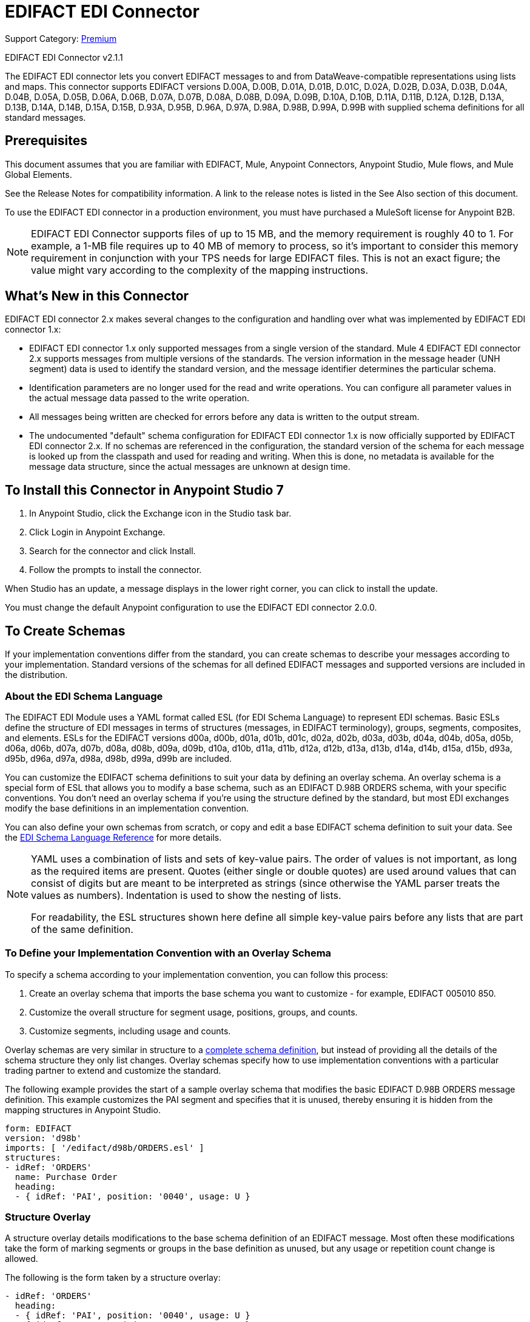 = EDIFACT EDI Connector
:page-aliases: connectors::edifact/edifact-edi-connector.adoc

Support Category: https://www.mulesoft.com/legal/versioning-back-support-policy#anypoint-connectors[Premium]

EDIFACT EDI Connector v2.1.1

The EDIFACT EDI connector lets you convert EDIFACT messages to and from
DataWeave-compatible representations using lists and maps.
This connector supports EDIFACT versions D.00A,  D.00B,  D.01A,  D.01B, D.01C,  D.02A,  D.02B,  D.03A,  D.03B,  D.04A, D.04B, D.05A, D.05B, D.06A, D.06B, D.07A, D.07B, D.08A, D.08B, D.09A, D.09B, D.10A, D.10B, D.11A, D.11B, D.12A, D.12B, D.13A, D.13B, D.14A, D.14B, D.15A, D.15B, D.93A, D.95B, D.96A, D.97A, D.98A, D.98B, D.99A, D.99B
with supplied schema definitions for all standard messages.

== Prerequisites

This document assumes that you are familiar with EDIFACT, Mule, Anypoint
Connectors, Anypoint Studio, Mule flows, and Mule Global Elements.

See the Release Notes for compatibility information. A link to the
release notes is listed in the See Also section of this document.

To use the EDIFACT EDI connector in a production environment, you must
have purchased a MuleSoft license for Anypoint B2B.

NOTE: EDIFACT EDI Connector supports files of up to 15 MB, and the memory requirement is roughly 40 to 1. For example, a 1-MB file requires up to 40 MB of memory to process, so it's important to consider this memory requirement in conjunction with your TPS needs for large EDIFACT files. This is not an exact figure; the value might vary according to the complexity of the mapping instructions.

== What's New in this Connector

EDIFACT EDI connector 2.x makes several changes to the configuration and handling over what was implemented by EDIFACT EDI connector 1.x:

* EDIFACT EDI connector 1.x only supported messages from a single version of the standard. Mule 4 EDIFACT EDI connector 2.x supports messages from multiple versions of the standards. The version information in the message header (UNH segment) data is used to identify the standard version, and the message identifier determines the particular schema.

* Identification parameters are no longer used for the read and write operations. You can configure all parameter values in the actual message data passed to the write operation.

* All messages being written are checked for errors before any data is written to the output stream.

* The undocumented "default" schema configuration for EDIFACT EDI connector 1.x is now officially supported by EDIFACT EDI connector 2.x. If no schemas are referenced in the configuration, the standard version of the schema for each message is looked up from the classpath and used for reading and writing. When this is done, no metadata is available for the message data structure, since the actual messages are unknown at design time.

== To Install this Connector in Anypoint Studio 7

. In Anypoint Studio, click the Exchange icon in the Studio task bar.
. Click Login in Anypoint Exchange.
. Search for the connector and click Install.
. Follow the prompts to install the connector.

When Studio has an update, a message displays in the lower right corner, you can click to install the update.

You must change the default Anypoint configuration to use the EDIFACT EDI connector 2.0.0.

== To Create Schemas

If your implementation conventions differ from the standard, you can create schemas to describe your messages according to your implementation. Standard versions of the schemas for all defined EDIFACT messages and supported versions are included in the distribution.

=== About the EDI Schema Language

The EDIFACT EDI Module uses a YAML format called ESL (for EDI Schema Language) to represent EDI schemas. Basic ESLs define the structure of EDI messages in terms of structures (messages, in EDIFACT terminology), groups, segments, composites, and elements. ESLs for the EDIFACT versions d00a, d00b, d01a, d01b, d01c, d02a, d02b, d03a, d03b, d04a, d04b, d05a, d05b, d06a, d06b, d07a, d07b, d08a, d08b, d09a, d09b, d10a, d10b, d11a, d11b, d12a, d12b, d13a, d13b, d14a, d14b, d15a, d15b, d93a, d95b, d96a, d97a, d98a, d98b, d99a, d99b are included.

You can customize the EDIFACT schema definitions to suit your data by defining an overlay schema. An overlay schema is a special form of ESL that allows you to modify a base schema, such as an EDIFACT D.98B ORDERS schema, with your specific conventions. You don't need an overlay schema if you're using the structure defined by the standard, but most EDI exchanges modify the base definitions in an implementation convention.

You can also define your own schemas from scratch, or copy and edit a base EDIFACT schema definition to suit your data. See the xref:1.0@partner-manager::edi-schema-language-reference.adoc[EDI Schema Language Reference] for more details.

[NOTE]
====
YAML uses a combination of lists and sets of key-value pairs. The order of
values is not important, as long as the required items are present. Quotes
(either single or double quotes) are used around values that can consist
of digits but are meant to be interpreted as strings (since otherwise the
YAML parser treats the values as numbers). Indentation is used to show the nesting of lists.

For readability, the ESL structures shown here define all simple key-value
pairs before any lists that are part of the same definition.
====

=== To Define your Implementation Convention with an Overlay Schema

To specify a schema according to your implementation convention, you can follow this process:

. Create an overlay schema that imports the base schema you want to customize - for example, EDIFACT 005010 850.
. Customize the overall structure for segment usage, positions, groups, and counts.
. Customize segments, including usage and counts.

Overlay schemas are very similar in structure to a xref:1.0@partner-manager::edi-schema-language-reference.adoc[complete schema definition], but instead of providing all the details of the schema structure they only list changes. Overlay schemas specify how to use implementation conventions with a particular trading partner to extend and customize the standard.

The following example provides the start of a sample overlay schema that modifies the basic EDIFACT D.98B ORDERS message definition. This example customizes the PAI segment and specifies that it is unused, thereby ensuring it is hidden from the mapping structures in Anypoint Studio.

[source,yaml,linenums]
----
form: EDIFACT
version: 'd98b'
imports: [ '/edifact/d98b/ORDERS.esl' ]
structures:
- idRef: 'ORDERS'
  name: Purchase Order
  heading:
  - { idRef: 'PAI', position: '0040', usage: U }
----

=== Structure Overlay

A structure overlay details modifications to the base schema definition of an EDIFACT message. Most often these modifications take the form of marking segments or groups in the base definition as unused, but any usage or repetition count change is allowed.

The following is the form taken by a structure overlay:

[source,yaml,linenums]
----
- idRef: 'ORDERS'
  heading:
  - { idRef: 'PAI', position: '0040', usage: U }
  - { idRef: 'IMD', position: '0060', usage: U }
  - groupIdRef: 'Segment group 15'
    position: '0560'
    items:
    - { idRef: 'HAN', position: '0570', usage: U }
    - { idRef: 'MEA', position: '0580', usage: U }
    - { idRef: 'FTX', position: '0590', usage: U }
----

The modifications in this example specify that the PAI and IMD segments of the standard ORDERS heading are not being used, along with the selected segments in Segment group 15.

The key-value pairs at the structure level are:

[%header,cols="30a,70a"]
|===
|Key |Description
|idRef |The ID for the message being modified.
|name |The message name (optional).
|heading, detail, summary |List of segment and group modifications within each section of the structure. These are optional, and each is only used when there are modifications to that section.
|===

The lists of segment modifications for the different sections of the structure (heading, detail, summary) all use the same structure. Each item in the list is either a segment reference or a group definition. Segment references are shown using a compact YAML syntax where the values for each reference are given as comma-separated key-value pairs enclosed in curly braces.

The values are:

[%header,cols="30a,70a"]
|===
|Key |Description
|idRef |The referenced segment ID. This is optional and verified if provided, but otherwise ignored. The position value is used to uniquely identify segments within the section.
|position |The segment position within the message section.
|usage |Usage code, that can be M for Mandatory, O for Optional, C for Conditional, or U for Unused.
|count |Maximum repetition count value, that can be a number or the special value `>1`, meaning any number of repeats.
The count value is optional. A base definition value is used if a value is not specified.
|===

Group overlays are shown in expanded form, with key-value pairs on separate lines.

The values in a group definition are:

[%header,cols="30a,70a"]
|===
|Key |Description
|groupIdRef |The referenced group ID. This key is optional and verified if provided, but otherwise ignored. The position value is used to uniquely identify a group within a section.
|position |The segment position within the message section.
|usage |Usage code, that can be M for Mandatory, O for Optional, C for Conditional, or U for Unused.
|count |Maximum repetition count value, that can be a number or the special value `>1`, meaning any number of repeats.
The count value is optional. A base definition value is used if a value is not specified.
|items |List of segments (and potentially nested group) making up the group.
|===

=== Segment Overlays

A segment overlay details modifications to the base schema definition. Most often these modifications take the form of marking elements or composites in the base definition as unused, but any usage or repetition count change is allowed.

Example segment overlays:

[source,yaml,linenums]
----
segments:
- { idRef: FTX, trim: 20 }
- idRef: LIN
  items:
  - { position: 40, usage: U }
- { idRef: ALC, trim: 30 }
- idRef: PCI
  items:
  - { position: 20, usage: U }
  - { position: 40, usage: U }
----

The above example uses the compact form for segment modifications that only involves a truncation, while modifications that make changes to individual values are expressed in expanded form. As with all the other YAML examples, the two forms are actually equivalent and can be used interchangeably.

The key-value pairs in a segment overlay are:

[%header,cols="30a,70a"]
|===
|Key |Description
|idRef |Segment identifier.
|trim |Trim position in segment, meaning all values from this point on are marked as unused (optional).
|items |List of individual value modifications.
|===

The items list references values in the segment by position. The values for these references are:

[%header,cols="30a,70a"]
|===
|Key |Description
|position |The value position within the segment.
|name |The name of the value in the segment (optional, base definition value used if not specified).
|usage |Usage code, that can be M for Mandatory, O for Optional, C for Conditional, or U for Unused.
|count |Maximum repetition count value, that can be any number or the special value `>1`, meaning any number of repeats.
The count value is optional. A base definition value is used if a value is not specified.
|===

=== To Determine the EDIFACT Schema Location

To use the connector, you need to know the locations of the schemas
in your project. If you're using out-of-the-box EDIFACT schemas and
not customizing anything, the schema location follows the
`/edifact/{version}/{message}.esl` pattern, so for the D.98B version of the ORDERS message, your schema location is "/edifact/d98b/ORDERS.esl".

If you're using one or more custom schemas, you should put these under
`src/main/resources` and refer to the location relative to this directory.
For example, if you've put your ORDERS schema (either overlay or full) at `src/main/resources/mypartner/ORDERS.esl,
your schema location is `/mypartner/ORDERS.esl`.

== To Create a Mule Project in Anypoint Studio 7

After you install the connector and customize your schemas (if needed), you can start using the connector. Create separate configurations for each implementation convention.

. Click the Global Elements tab at the base of the canvas, and click Create.
. In the Choose Global Type wizard, locate and select the EDIFACT EDI: Configuration, and click OK.
. Click OK to save the global connector configurations.
. Return to the Message Flow tab in Studio.

Set each tab in the Global Element Properties as described in the sections that follow.

=== About the General Tab

image::edifact-edi-general.jpg[General tab properties]

The general tab lets you configure settings for reading and writing EDIFACT messages:

* Manually create or edit the list of schema definitions for the message structures to be used.
* String substitution character, used to replace invalid characters in string data.
* Separators usage, whether specified values are to be used as defaults only for writes or also for reads.
* Default data element separator character.
* Default component element separator character.
* Default repetition separator character.
* Default segment terminator character.
* Default release character.

=== About the Identity Tab

image::edifact-edi-identity.jpg[Identity tab properties]

The Identity tab lets you configure the Interchange Header (UNB) identifier values for you and your trading partner in the EDIFACT EDI connector configuration. All these values are optional. If any are configured, the values are verified when reading an input message and used as the defaults when writing an output message if no value is specified in the output data.

The values that can be set are the Interchange ID qualifier and Interchange ID for your Mule application and partner. The Mule values specify the Receiver fields (UNB3.1/UNB3.2) in a receive message, and populate the Sender fields (UNB2.1/UNB2.2) fields in a send message.

=== About the Parser Tab

image::edifact-edi-parser.jpg[Parser tab properties]

You can set the following options to control parser validation of receive messages if needed:

* Enforce minimum and maximum lengths for receive values.
* Enforce repetition count limits for receive values.
* Enforce valid characters for UNOA/UNOB syntax levels.
* Allow unknown segments in a message.
* Enforce segment order in a message.
* Allow segments marked as 'Unused' in a message.
* Enforce segment repetition count limits in a message.

Other parser options let you:

* Override character encoding for receive messages.
* Require unique Interchange Control References (UNB.5).
* Require globally unique Message Reference Numbers (UNH.1).
* Set the minimum number of days to store interchange and message numbers for checking uniqueness.

=== About the Writer Tab

image::edifact-edi-writer.jpg[Writer tab properties]

Settings for writing messages:

* Set character encoding used for writing messages. The encoding must be defined in EDIFACT syntax versions.
* Set syntax version (UNB1.2).
* Enable a line ending that's written between segments to make output more readable.
* Always send UNA service segment (normally only sent when using non-standard separator characters).
* Enforce valid characters for UNOA and UNOB syntax levels.
* Request acknowledgments for send interchanges using Acknowledgment Request field (UNB.9).
* Set a test indicator digit to be used on send interchanges (UNB.11).
* Whether to use supplied values for control-segment information such as control numbers.
* Whether to use the default output MIME type `application/plain` or the Edifact-specific alternative `application/edifact`.

== Example: EDIFACT Studio

The following flow can be loaded in the XML for a project.

image::edifact-edi-mapping-flow.jpg[Mapping Flow Diagram]

[source,xml,linenums]
----
<?xml version="1.0" encoding="UTF-8"?>

<mule xmlns:ee="http://www.mulesoft.org/schema/mule/ee/core"
xmlns:edifact="http://www.mulesoft.org/schema/mule/edifact"
xmlns:http="http://www.mulesoft.org/schema/mule/http"
xmlns="http://www.mulesoft.org/schema/mule/core"
xmlns:doc="http://www.mulesoft.org/schema/mule/documentation"
xmlns:xsi="http://www.w3.org/2001/XMLSchema-instance"
xsi:schemaLocation="http://www.mulesoft.org/schema/mule/core
http://www.mulesoft.org/schema/mule/core/current/mule.xsd
http://www.mulesoft.org/schema/mule/http
http://www.mulesoft.org/schema/mule/http/current/mule-http.xsd
http://www.mulesoft.org/schema/mule/edifact
http://www.mulesoft.org/schema/mule/edifact/current/mule-edifact.xsd
http://www.mulesoft.org/schema/mule/ee/core
http://www.mulesoft.org/schema/mule/ee/core/current/mule-ee.xsd">
  <http:listener-config name="HTTP_Listener_config" doc:name="HTTP Listener config">
    <http:listener-connection host="localhost" port="8081" />
  </http:listener-config>
  <edifact:config name="EDIFACT_EDI_Config" doc:name="EDIFACT EDI Config"
    interchangeIdSelf="mule"
    interchangeIdQualifierSelf="ZZZ"
    interchangeIdPartner="partner"
    interchangeIdQualifierPartner="ZZZ">
    <edifact:schemas>
      <edifact:schema value="/edifact/d96a/ORDERS.esl"/>
      <edifact:schema value="/edifact/d99b/CUSRES.esl"/>
    </edifact:schemas>
  </edifact:config>
  <flow name="edifactmappingFlow">
     <http:listener doc:name="Listener" config-ref="HTTP_Listener_config" path="/map" />
     <edifact:read doc:name="Read" config-ref="EDIFACT_EDI_Config"/>
     <ee:transform doc:name="Transform Message">
       <ee:message >
         <ee:set-payload ><![CDATA[%dw 2.0
output application/java
---
{
    Messages: {
        D96A: {
            ORDERS: payload.Messages.D96A.ORDERS
        }
    }
}]]></ee:set-payload>
       </ee:message>
     </ee:transform>
     <edifact:write doc:name="Write" config-ref="EDIFACT_EDI_Config"/>
  </flow>
</mule>
----

=== Configuration Options in XML

All values listed in the Studio configuration can be set directly in XML.

General parameters control both send and receive document handling (all are optional, with default values as shown):

[%header%autowidth.spread]
|===
|XML Value |Visual Studio Option
|schemas=list of values |List of paths for schemas to be used by connector. The paths can be either for a file system or classpath.
|stringSubstitutionChar |Substitution character used to replace invalid characters in string values when using syntax level UNOA or UNOB.
|separatorUsage="USE_DEFAULTS" "USE_SPECIFIED_FOR_WRITES" "USE_SPECIFIED_FOR_ALL" |Usage of specified separator/release characters as defaults for messages.
|dataSeparator="+" |Data element separator character.
|componentSeparator=":" |Component element separator character.
|repetitionSeparator="*" |Repetition separator character.
|segmentTerminator="'" |Segment terminator character.
|releaseCharacter="?" |Release character.
|===

Self identification parameters optionally identify your side of the trading partner relationship:

[%header%autowidth.spread]
|===
|XML Value |Visual Studio Option
|interchangeIdSelf |Mule interchange sender/receiver ID (UNB2.1/UNB3.1).
|interchangeIdQualifierSelf |Interchange sender/receiver ID qualifier (UNB2.2/UNB3.2).
|===

Partner identification parameters optionally identify your partner:

[%header%autowidth.spread]
|===
|XML Value |Visual Studio Option
|interchangeIdPartner |Partner interchange sender/receiver ID for Mule application (UNB2.1/UNB3.1).
|interchangeIdQualifierPartner |Partner interchange sender/receiver ID qualifier (UNB2.2/UNB3.2).
|===

Parser parameters control the parser operation and the types of error conditions that cause receive messages to be rejected (all are optional, with default values as shown):

[%header%autowidth.spread]
|===
|XML Value |Visual Studio Option
|enforceLengthLimits="true" |Enforce minimum and maximum lengths for receive values.
|enforceValueRepeats="true" |Enforce repetition count limits for receive values.
|enforceReadCharacters="true" |Enforce valid characters for read (only applies when using syntax levels UNOA and UNOB).
|allowUnknownSegments="false" |Allow unknown segments in a messaget.
|enforceSegmentOrder="true" |Enforce segment order in a message.
|allowUnusedSegments="false" |Allow segments marked as 'Unused' in a message.
|enforceSegmentRepeats="true" |Enforce segment repetition count limits in a message.
|receiveEncodingOverride="false" |Java character encoding to use for receive messages (overrides receive UNB).
|requireUniqueInterchanges="true" |Require unique Interchange Control References (UNB.5)). The default behavior is to record the interchange numbers previously processed and reject any duplicate interchange numbers from the same partner (as determined by the interchange sender and receiver identification). If false, this instead allows processing of the received interchange to continue and leaves it to the application flow to track numbers and handle appropriately.
|requireUniqueMessages="false" |Enforce globally unique Message Reference Numbers (UNH.1) for received messages. By default, message reference numbers only need to be unique with a particular interchange. If true, this instead requires message reference numbers to be unique across all interchanges received from the same partner and application (as determined by the interchange sender and recipient identification).
|daysToStore="30" |Minimum number of days to store interchange, group, and message numbers for checking uniqueness.
|===

Writer parameters control the writer operation (all are optional, with default values as shown):

[%header%autowidth.spread]
|===
|XML Value |Visual Studio Option
|characterEncoding="ASCII_B" |Character encoding used for writing messages (there must be one defined in EDIFACT syntax versions).
|sendSyntaxVersion="VERSION4" |Syntax version for send messages, also used to determine the data structures used for service segments and CONTRL acknowledgment message structures in DataSense metadata for both send and receive.
|lineEnding="NONE" "LF" "CRLF" "CR" |Line ending to add between segments, that defaults to NONE. This allows you to add line endings between segments to improve the readability of the output message text.
|alwaysSendUNA="false" |Always send UNA service segment. With the default setting of false, a UNA is only included in an interchange when the syntax separator characters don't match the defaults for the syntax version and character encoding in use, if set to true, a UNA is always sent.
|enforceWriteCharacters="true" |Enforce valid characters for write (only applies when using syntax levels UNOA and UNOB).
|sendUniqueMessageNumbers="false" |Send unique Message Reference Numbers (UNH.1). By default, message reference numbers are assigned sequentially within each interchange and are reused in different interchange. If true, this instead assigns unique transaction set numbers across all interchanges sent to the same partner (as determined by the interchange sender and recipient identification).
|initialInterchangeReference="1" |The initial Interchange Control Reference used for outgoing messages.
|initialMessageReference="1" |The initial Message Reference Number used for outgoing messages.
|requestAcks="false" |Request acknowledgments for send interchanges using the Acknowledgment Request field (UNB.9).
|testIndicator="" |Test indicator digit to be used on send interchanges (UNB.11). By default, interchanges are not sent as tests.
|useSuppliedValues="false" |Choose your own data values for control-segment identifiers such as UNB and UNZ segments or use supplied values. The default behavior is to always generate control numbers when writing, that allows you to instead use the values you have chosen instead.
|===

== To Set Your Schema Locations

You can configure schema locations in the Anypoint Studio XML view.

In Anypoint Studio, switch to the XML view by clicking Configuration XML and modify your EDIFACT EDI configuration to include a list of all the schemas you wish to include by adding an `+<http://edischema[edi:schema]>+` element for each document type:

[source,xml,linenums]
----
<edifact-edi:config name="EDIFACT_EDI__Configuration" identKeys="true" doc:name="EDIFACT EDI: Configuration">
  <edifact-edi:schemas>
    <edifact:schema value="/edifact/d96a/ORDERS.esl"/>
  </edifact-edi:schemas>
</edifact-edi:config>
----

After you create a global element for your EDIFACT EDI, configure any schemas and operations.

== About the EDIFACT Message Structure

The connector enables reading or writing of EDIFACT documents into or from the canonical EDI message structure. This structure is represented as a hierarchy of Java Maps and Lists, that can be manipulated using DataWeave or code. Each transaction has its own structure, as defined in the schemas, as outlined above.

The message itself contains the following keys (some of that only applys to either the read operation or the write operation, as indicated):

[%header%autowidth.spread]
|===
|Key Name |Description
|Delimiters (optional) |The delimiters used for the message (set based on the last interchange processed by a read operation). If set for a write operation, this overrides the values in the module configuration. The characters in the string are interpreted based on position, in the following order: (data element separator), (component element separator), (repetition separator), (segment terminator), (release character).
|Errors (read only) |A list of errors that are associated with the input as a whole, or with interchanges with no valid messages. See the EdifactError structure description in the To Read and Validate EDIFACT EDI Messages section below.
|FunctionalAcksGenerated (read only) |A list of CONTRL acknowledgment messages that were generated by the module during the read operation. To send an acknowledgment, see the Sending Acknowledgments section below.
|FunctionalAcksToSend (write only) |A list of CONTRL acknowledgment messages that are to be sent by the module during the write operation.
|Interchange (write only) |Map of UNB interchange header segment values used as defaults when writing interchanges.
|Messages |A hierarchy of the messages that were read by the module during a read operation, or that are to be sent by the module during a write operation. The value of this top-level key is a map with standard versions as keys, in the form "D96A" (for instance). For example, if you are using version D96.A ORDERS and CUSRES messages, the Messages would contain a map with one key, "D96A". The value of this key would be another map, this one with two keys, "ORDERS" and "CUSRES". Each of these would contain a list of individual ORDERS and CUSRES messages that you could then process.
|===

Individual messages have their own maps, with the following keys:

[%header%autowidth.spread]
|===
|Key |Description
|Detail |Map of segments or loops from the detail section of the message. Values are maps for segments or loops that occur at most once. Lists of maps are for values that can repeat.
|Errors (read only) |A list of errors associated with the message. (See the EdifactError class description in the Reading and Validating EDI Messages section below.)
|Heading |Map of segments or loops from the heading section of the message. Values are maps for segments or loops that occur at most once. Lists of maps are used for values that can be repeated.
|Id |Message ID, that must match the key of the containing message list.
|Interchange |Map of UNB interchange header segment values. When reading a message, this map is the actual data from the enclosing interchange (a single map linked from all messages in the interchange). When writing a message, these values are used for creating the enclosing interchange (gathering messages with the same interchange values into a single interchange, regardless of whether the actual maps are the same or not). Values not populated in this map default to the values from the Interchange map at the message level.
|MessageHeader |Map of UNH message header segment values. This gives the actual header data for a read operation, and allows you to provide overrides for configuration settings for a write operation.
|Name |Message name.
|Summary |Map of segments or loops from the summary section of the message. Values are maps for segments or loops that occur at most once. Lists of maps are used for values that can be repeated.
|===

Generated CONTRL functional acknowledgment messages differ from received messages in their handling of interchange information:

[%header%autowidth.spread]
|===
|Key name |Description
|Interchange |Map of UNB interchange header segment values. For functional acknowledgments generated by receive processing, this map is a copy of the data for the containing interchange with sender and receiver identification components (UNB2.1/UNB2.2 and UNB2.1/UNB3.2) interchanged. When writing a message, these values are used for creating the enclosing interchange (gathering messages with the same interchange values into a single interchange, regardless of whether the actual maps are the same or not). Values not populated in this map default to the values from the Interchange map at the message level.
|===

== To Read and Validate EDIFACT EDI Messages

. To read an EDIFACT message, search the palette for EDIFACT EDI, and drag the EDIFACT Read operation into a flow.
. Go to the properties view, select the connector configuration you created above and select the Read operation. This operation reads any byte stream into the structure described by your EDIFACT schemas.

The EDIFACT module validates the message when it reads it in. Message validation includes checking the syntax and content of envelope segments UNB and UNZ as well as the actual messages in the message. Normally errors are both logged and accumulated and reported in CONTRL acknowledgment messages, and all accepted messages (whether error free or with non-fatal errors) are passed on for processing as part of the output message Map. Errors in reading the input data results in exceptions being thrown.

Error data entered in the receive data map uses the EdifactError class, a read-only JavaBean with the following properties:

[%header%autowidth.spread]
|===
|Property |Description
|segment |The zero-based index within the input of the segment causing the error.
|fatal |Flag for a fatal error, meaning the associated message, group, or interchange was rejected as a result of the error.
|errorCode |EDIFACT syntax error code.
|errorText |Text description of the error.
|===

Error data is returned by the read operation as optional lists with the "Errors" key at both root level of the data structure and at the message level. At the message level, this list contains non-fatal errors encountered during the parsing of that message. At the root level, this list contains both interchange errors and fatal message errors.

== To Write EDIFACT EDI Messages

To write an outgoing message, search the palette for EDIFACT EDI and drag the EDIFACT Write operation into a flow. Construct an outgoing EDIFACT EDI message according to the structure as defined above for input to the write operation. If no fatal errors are found in the write operation the normal flow continues. Otherwise, an exception is thrown that describes the error.

== To Send Functional Acknowledgments

Sending generated functional acknowledgments (CONTRL messages) is the same as writing any other EDI message, except you set the transactions to the acknowledgments that were generated during the read operation.

For example:

image::edifact-edi-ack-flow.jpg[Ack Flow Diagram]

[source,xml,linenums]
----
<edifact-edi:read config-ref="EDIFACT_EDI__Configuration" doc:name="Read EDI Doc"/>
  ...
<dw:transform-message doc:name="Create Outgoing Acks Message">
    <dw:set-payload><![CDATA[%dw 1.0
%output application/java
---
{
	FunctionalAcksToSend: payload.FunctionalAcksGenerated
}]]></dw:set-payload>
</dw:transform-message>
<edifact-edi:write config-ref="EDIFACT_EDI__Configuration" doc:name="Send Acks"/>
----

The generated functional acknowledgments have interchange data set up for sending back to the sender of the original message, so you don't need to change anything in the transactions to do the send.

== See Also

* xref:release-notes::connector/edifact-edi-connector-release-notes.adoc[EDIFACT EDI Connector Release Notes].
* xref:1.0@partner-manager::edi-schema-language-reference.adoc[EDI Schema Language Reference].
* https://www.mulesoft.com/exchange/com.mulesoft.connectors/mule-edifact-extension/[EDIFACT EDI Connector in Anypoint Exchange]
* https://help.mulesoft.com[MuleSoft Help Center]
